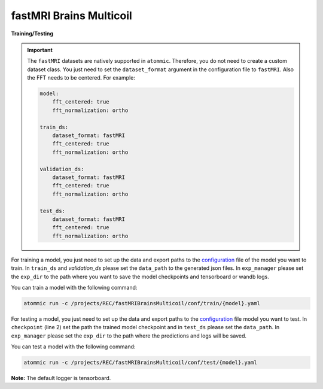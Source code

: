 fastMRI Brains Multicoil
=========================


**Training/Testing**

.. important::
    The ``fastMRI`` datasets are natively supported in ``atommic``. Therefore, you do not need to create a custom
    dataset  class. You just need to set the ``dataset_format`` argument in the configuration file to ``fastMRI``.
    Also the FFT needs to be centered. For example:

    .. code-block:: bash

        model:
            fft_centered: true
            fft_normalization: ortho

        train_ds:
            dataset_format: fastMRI
            fft_centered: true
            fft_normalization: ortho

        validation_ds:
            dataset_format: fastMRI
            fft_centered: true
            fft_normalization: ortho

        test_ds:
            dataset_format: fastMRI
            fft_centered: true
            fft_normalization: ortho

For training a model, you just need to set up the data and export paths to the
`configuration <https://github.com/wdika/atommic/tree/main/projects/REC/fastMRIBrainsMulticoil/conf/train/>`_
file of the model you want to train. In ``train_ds`` and `validation_ds` please set the ``data_path`` to the generated
json files. In ``exp_manager`` please set the ``exp_dir`` to the path where you want to save the model checkpoints and
tensorboard or wandb logs.

You can train a model with the following command:

.. code-block:: bash

    atommic run -c /projects/REC/fastMRIBrainsMulticoil/conf/train/{model}.yaml

For testing a model, you just need to set up the data and export paths to the
`configuration <https://github.com/wdika/atommic/tree/main/projects/REC/fastMRIBrainsMulticoil/conf/test/>`_
file model you want to test. In ``checkpoint`` (line 2) set the path the trained model checkpoint and in ``test_ds``
please set the ``data_path``. In ``exp_manager`` please set the ``exp_dir`` to the path where the predictions and logs
will be saved.

You can test a model with the following command:

.. code-block:: bash

    atommic run -c /projects/REC/fastMRIBrainsMulticoil/conf/test/{model}.yaml

**Note:** The default logger is tensorboard.
